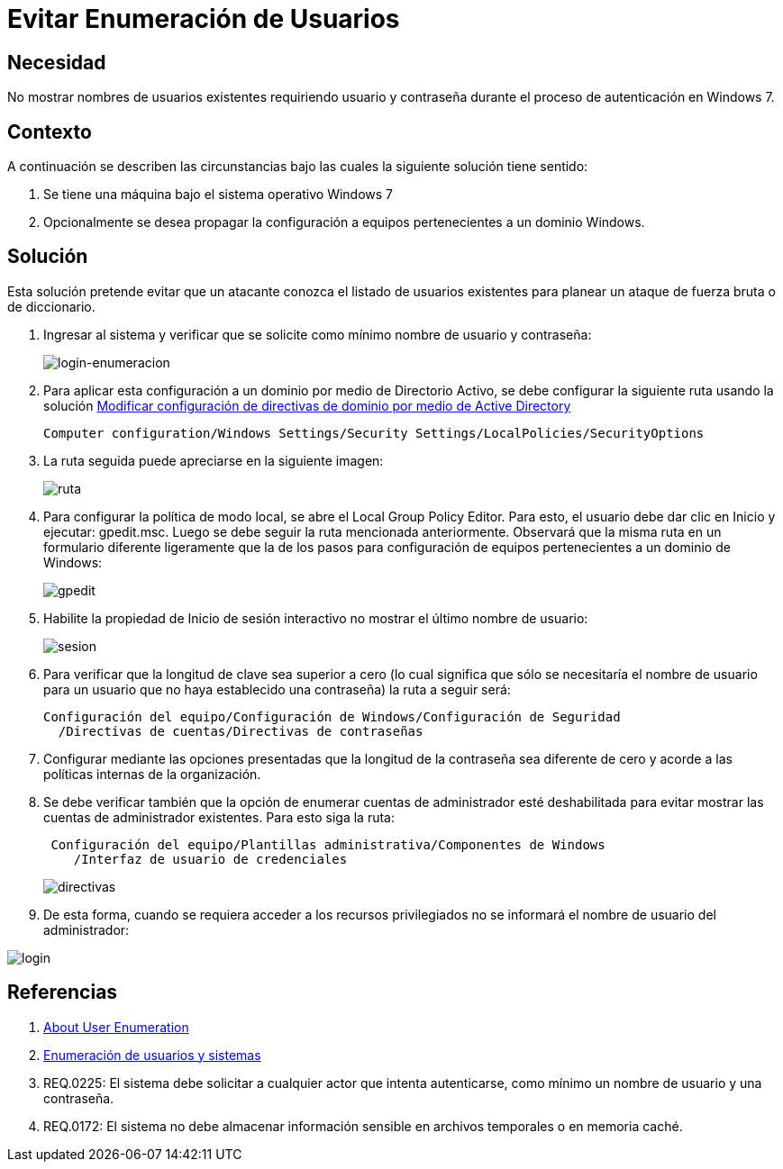 :slug: kb/windows/evitar-enumeracion-usuarios/
:eth: no
:category: windows
:description: TODO
:keywords: TODO
:kb: yes

= Evitar Enumeración de Usuarios

== Necesidad

No mostrar nombres de usuarios existentes requiriendo usuario y contraseña 
durante el proceso de autenticación en Windows 7.

== Contexto

A continuación se describen las circunstancias 
bajo las cuales la siguiente solución tiene sentido:

. Se tiene una máquina bajo el sistema operativo Windows 7
. Opcionalmente se desea propagar la configuración 
a equipos pertenecientes a un dominio Windows.

== Solución

Esta solución pretende evitar que un atacante conozca 
el listado de usuarios existentes 
para planear un ataque de fuerza bruta o de diccionario.

. Ingresar al sistema y verificar que se solicite como mínimo nombre de
usuario y contraseña:
+
image::login.png[login-enumeracion]

. Para aplicar esta configuración a un dominio por medio de Directorio Activo, 
se debe configurar la siguiente ruta usando la solución 
http://kb.fluid.la/help/directorio-activo-2008-modificar-configuracion-directivas-dominio[Modificar
configuración de directivas de dominio por medio de Active Directory]
+
[source, shell, linenums]
----
Computer configuration/Windows Settings/Security Settings/LocalPolicies/SecurityOptions
----

. La ruta seguida puede apreciarse en la siguiente imagen:
+
image::ruta.png[ruta]

. Para configurar la política de modo local, 
se abre el Local Group Policy Editor. 
Para esto, el usuario debe dar clic en Inicio y ejecutar: gpedit.msc. 
Luego se debe seguir la ruta mencionada anteriormente. 
Observará que la misma ruta en un formulario diferente ligeramente 
que la de los pasos para configuración de equipos 
pertenecientes a un dominio de Windows:
+
image::gpedit.png[gpedit]

. Habilite la propiedad de Inicio de sesión interactivo 
no mostrar el último nombre de usuario:
+
image::sesion.png[sesion]

. Para verificar que la longitud de clave sea superior a cero 
(lo cual significa que sólo se necesitaría el nombre de usuario 
para un usuario que no haya establecido una contraseña) 
la ruta a seguir será:
+
[source, shell, linenums]
----
Configuración del equipo/Configuración de Windows/Configuración de Seguridad
  /Directivas de cuentas/Directivas de contraseñas
----
 
. Configurar mediante las opciones presentadas 
que la longitud de la contraseña sea diferente de cero 
y acorde a las políticas internas de la organización.

. Se debe verificar también que la opción de enumerar cuentas de administrador 
esté deshabilitada para evitar mostrar las cuentas de administrador existentes. 
Para esto siga la ruta:
+
[source, shell, linenums]
----
 Configuración del equipo/Plantillas administrativa/Componentes de Windows
    /Interfaz de usuario de credenciales
----
+ 
image::directiva.png[directivas]

. De esta forma, cuando se requiera acceder a los recursos privilegiados 
no se informará el nombre de usuario del administrador:

image::login-2.png[login]

== Referencias

. https://blog.rapid7.com/2017/06/15/about-user-enumeration/[About User Enumeration]
. http://velozityweb.com/blog/all/enumeracion-de-usuarios-y-sistemas/#sthash.Rjwut7vV.dpbs[Enumeración de usuarios y sistemas]
. REQ.0225: El sistema debe solicitar a cualquier actor que intenta 
autenticarse, como mínimo un nombre de usuario y una contraseña.
. REQ.0172: El sistema no debe almacenar información sensible en archivos 
temporales o en memoria caché.